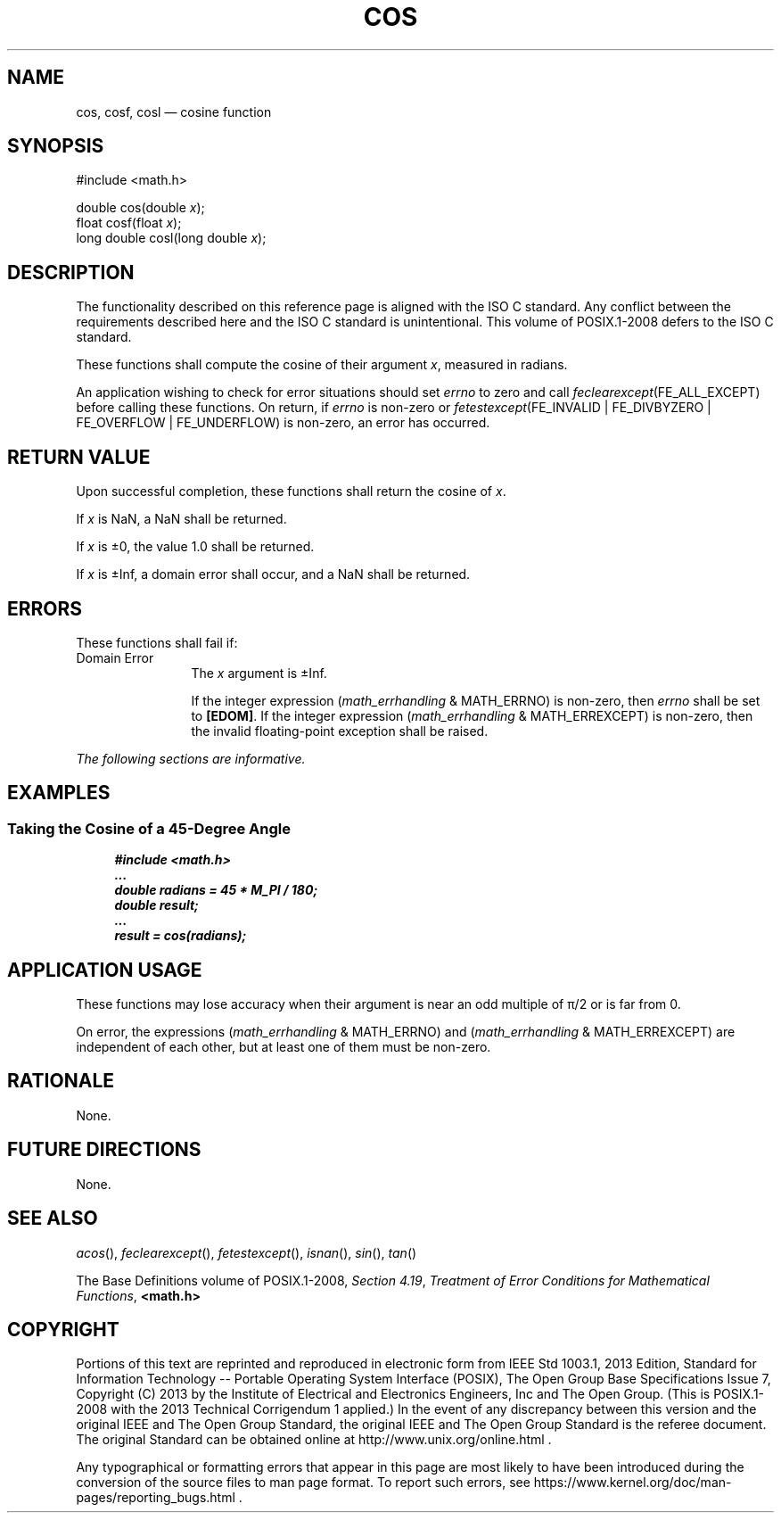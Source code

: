 '\" et
.TH COS "3" 2013 "IEEE/The Open Group" "POSIX Programmer's Manual"

.SH NAME
cos,
cosf,
cosl
\(em cosine function
.SH SYNOPSIS
.LP
.nf
#include <math.h>
.P
double cos(double \fIx\fP);
float cosf(float \fIx\fP);
long double cosl(long double \fIx\fP);
.fi
.SH DESCRIPTION
The functionality described on this reference page is aligned with the
ISO\ C standard. Any conflict between the requirements described here and the
ISO\ C standard is unintentional. This volume of POSIX.1\(hy2008 defers to the ISO\ C standard.
.P
These functions shall compute the cosine of their argument
.IR x ,
measured in radians.
.P
An application wishing to check for error situations should set
.IR errno
to zero and call
.IR feclearexcept (FE_ALL_EXCEPT)
before calling these functions. On return, if
.IR errno
is non-zero or \fIfetestexcept\fR(FE_INVALID | FE_DIVBYZERO |
FE_OVERFLOW | FE_UNDERFLOW) is non-zero, an error has occurred.
.SH "RETURN VALUE"
Upon successful completion, these functions shall return the cosine of
.IR x .
.P
If
.IR x
is NaN, a NaN shall be returned.
.P
If
.IR x
is \(+-0, the value 1.0 shall be returned.
.P
If
.IR x
is \(+-Inf, a domain error shall occur, and a NaN shall be returned.
.SH ERRORS
These functions shall fail if:
.IP "Domain\ Error" 12
The
.IR x
argument is \(+-Inf.
.RS 12 
.P
If the integer expression (\fImath_errhandling\fR & MATH_ERRNO) is
non-zero, then
.IR errno
shall be set to
.BR [EDOM] .
If the integer expression (\fImath_errhandling\fR & MATH_ERREXCEPT) is
non-zero, then the invalid floating-point exception shall be raised.
.RE
.LP
.IR "The following sections are informative."
.SH EXAMPLES
.SS "Taking the Cosine of a 45-Degree Angle"
.sp
.RS 4
.nf
\fB
#include <math.h>
\&...
double radians = 45 * M_PI / 180;
double result;
\&...
result = cos(radians);
.fi \fR
.P
.RE
.SH "APPLICATION USAGE"
These functions may lose accuracy when their argument is near an odd
multiple of \(*p/2 or is far from 0.
.P
On error, the expressions (\fImath_errhandling\fR & MATH_ERRNO) and
(\fImath_errhandling\fR & MATH_ERREXCEPT) are independent of each
other, but at least one of them must be non-zero.
.SH RATIONALE
None.
.SH "FUTURE DIRECTIONS"
None.
.SH "SEE ALSO"
.IR "\fIacos\fR\^(\|)",
.IR "\fIfeclearexcept\fR\^(\|)",
.IR "\fIfetestexcept\fR\^(\|)",
.IR "\fIisnan\fR\^(\|)",
.IR "\fIsin\fR\^(\|)",
.IR "\fItan\fR\^(\|)"
.P
The Base Definitions volume of POSIX.1\(hy2008,
.IR "Section 4.19" ", " "Treatment of Error Conditions for Mathematical Functions",
.IR "\fB<math.h>\fP"
.SH COPYRIGHT
Portions of this text are reprinted and reproduced in electronic form
from IEEE Std 1003.1, 2013 Edition, Standard for Information Technology
-- Portable Operating System Interface (POSIX), The Open Group Base
Specifications Issue 7, Copyright (C) 2013 by the Institute of
Electrical and Electronics Engineers, Inc and The Open Group.
(This is POSIX.1-2008 with the 2013 Technical Corrigendum 1 applied.) In the
event of any discrepancy between this version and the original IEEE and
The Open Group Standard, the original IEEE and The Open Group Standard
is the referee document. The original Standard can be obtained online at
http://www.unix.org/online.html .

Any typographical or formatting errors that appear
in this page are most likely
to have been introduced during the conversion of the source files to
man page format. To report such errors, see
https://www.kernel.org/doc/man-pages/reporting_bugs.html .
